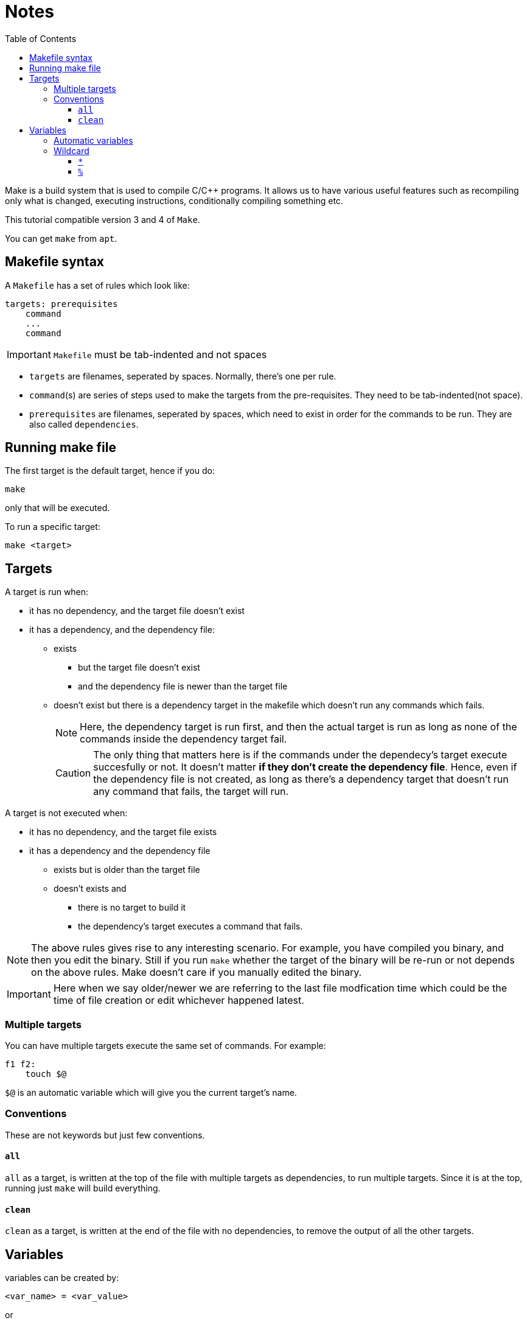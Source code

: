= Notes
:toc: left
:toclevels: 5

Make is a build system that is used to compile C/C++ programs.
It allows us to have various useful features such as recompiling only what is changed, executing instructions, conditionally compiling something etc.

This tutorial compatible version 3 and 4 of `Make`.

You can get `make` from `apt`.

== Makefile syntax
A `Makefile` has a set of rules which look like:

[source,make]
----
targets: prerequisites
    command
    ...
    command
----

[IMPORTANT]
====
`Makefile` must be tab-indented and not spaces
====

* `targets` are filenames, seperated by spaces.
Normally, there's one per rule.
* `command`(s) are series of steps used to make the targets from the pre-requisites.
They need to be tab-indented(not space).
* `prerequisites` are filenames, seperated by spaces, which need to exist in order for the commands to be run.
They are also called `dependencies`.

== Running make file

The first target is the default target, hence if you do:
----
make
----
only that will be executed.

To run a specific target:
----
make <target>
----

== Targets

A target is run when:

* it has no dependency, and the target file doesn't exist
* it has a dependency, and the dependency file:
** exists
*** but the target file doesn't exist
*** and the dependency file is newer than the target file
** doesn't exist but there is a dependency target in the makefile which doesn't run any commands which fails.
+
[NOTE]
====
Here, the dependency target is run first, and then the actual target is run as long as none of the commands inside the dependency target fail.
====
+
[CAUTION]
====
The only thing that matters here is if the commands under the dependecy's target execute succesfully or not.
It doesn't matter *if they don't create the dependency file*.
Hence, even if the dependency file is not created, as long as there's a dependency target that doesn't run any command that fails, the target will run.
====

A target is not executed when:

* it has no dependency, and the target file exists
* it has a dependency and the dependency file
** exists but is older than the target file
** doesn't exists and
*** there is no target to build it
*** the dependency's target executes a command that fails.

[NOTE]
====
The above rules gives rise to any interesting scenario.
For example, you have compiled you binary, and then you edit the binary.
Still if you run `make` whether the target of the binary will be re-run or not depends on the above rules.
Make doesn't care if you manually edited the binary.
====

[IMPORTANT]
====
Here when we say older/newer we are referring to the last file modfication time which could be the time of file creation or edit whichever happened latest.
====

=== Multiple targets

You can have multiple targets execute the same set of commands.
For example:
----
f1 f2:
    touch $@
----
`$@` is an automatic variable which will give you the current target's name.

=== Conventions

These are not keywords but just few conventions.

==== `all`
`all` as a target, is written at the top of the file with multiple targets as dependencies, to run multiple targets. 
Since it is at the top, running just `make` will build everything.

==== `clean`
`clean` as a target, is written at the end of the file with no dependencies, to remove the output of all the other targets.

== Variables

variables can be created by:
----
<var_name> = <var_value>
----
or
----
<var_name> := <var_value>
----
[NOTE]
====
There should be one space before and after `=` or `:=`
====

[IMPORTANT]
====
While assigning variables, unlike shell scripts, `"` or `'` have no meaning for `make`.

[source, make]
----
a = one two <1>
b = 'one two' <2>
c = "one two" <3>
----
<1> `a` is `one` and `two`
<2> `b` is `one two`
<3> `c` is `one two`

====

variables can be referenced by:
----
${<var_name>}
----
or
----
$(<var_name>)
----

[CAUTION]
====
Doing just:
----
$<var_name>
----
works as well.
But, it is a very bad practice.
====

=== Automatic variables
There are several https://www.gnu.org/software/make/manual/html_node/Automatic-Variables.html[automatic variables], but the most commonly used ones are:

* `@`: contains the current target
* `?`: contains all pre-requisites newer than the target
* `^`: contains all pre-requisites

=== Wildcard

Make has two wildcards.

==== `*`
This searches for matching filenames in your filesystem.
It can be used with variables, target, dependencies or in the `wildcard` function.

[WARNING]
====
Always wrap this in `wildcard` function.
If you don't then if there's no filename match, it could be taken literally. 
====

==== `%`
It is versatile and its meaning depends on where it is used:

* In matching mode, it can match one or more characters in a string.
This match is called a stem.
* In replacing mode, it replaces the matched stem.
* Also used in rule definitions and some specific functions
